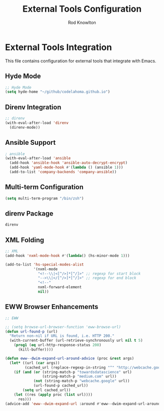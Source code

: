 #+TITLE: External Tools Configuration
#+AUTHOR: Rod Knowlton

* External Tools Integration

This file contains configuration for external tools that integrate with Emacs.

** Hyde Mode

#+begin_src emacs-lisp :noweb-ref user-config
  ;; Hyde Mode
  (setq hyde-home "~/github/codelahoma.github.io")
#+end_src

** Direnv Integration

#+begin_src emacs-lisp :noweb-ref user-config
  ;; direnv
  (with-eval-after-load 'direnv
    (direnv-mode))
#+end_src

** Ansible Support

#+begin_src emacs-lisp :noweb-ref user-config
  ; ansible
  (with-eval-after-load 'ansible
    (add-hook 'ansible-hook 'ansible-auto-decrypt-encrypt)
    (add-hook 'yaml-mode-hook #'(lambda () (ansible 1)))
    (add-to-list 'company-backends 'company-ansible))
#+end_src

** Multi-term Configuration

#+begin_src emacs-lisp :noweb-ref user-config
  (setq multi-term-program "/bin/zsh")
#+end_src

** direnv Package

#+begin_src emacs-lisp :noweb-ref additional-packages
  direnv
#+end_src

** XML Folding

#+begin_src emacs-lisp :noweb-ref user-config
  ;; XML
  (add-hook 'nxml-mode-hook #'(lambda() (hs-minor-mode 1)))

  (add-to-list 'hs-special-modes-alist
               '(nxml-mode
                 "<!--\\|<[^/>]*[^/]>" ;; regexp for start block
                 "-->\\|</[^/>]*[^/]>" ;; regexp for end block
                 "<!--"
                 nxml-forward-element
                 nil))
#+end_src

** EWW Browser Enhancements

#+begin_src emacs-lisp :noweb-ref user-config
  ;; EWW

  ;; (setq browse-url-browser-function 'eww-browse-url)
  (defun url-found-p (url)
    "Return non-nil if URL is found, i.e. HTTP 200."
    (with-current-buffer (url-retrieve-synchronously url nil t 5)
      (prog1 (eq url-http-response-status 200)
        (kill-buffer))))

  (defun eww--dwim-expand-url-around-advice (proc &rest args)
    (let* ((url (car args))
           (cached_url (replace-regexp-in-string "^" "http://webcache.googleusercontent.com/search?q=cache:" url)))
      (if (and (or (string-match-p "towardsdatascience" url)
                   (string-match-p "medium.com" url))
               (not (string-match-p "webcache.google" url))
               (url-found-p cached_url))
          (setq url cached_url))
      (let ((res (apply proc (list url))))
        res)))
  (advice-add 'eww--dwim-expand-url :around #'eww--dwim-expand-url-around-advice)
#+end_src
